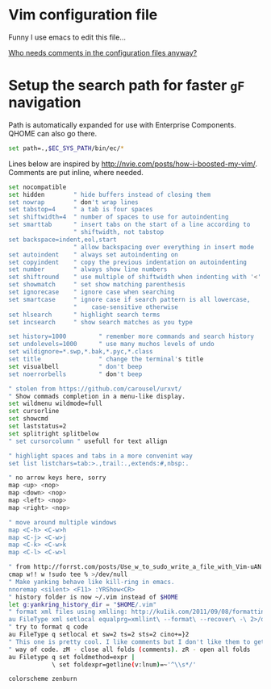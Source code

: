 #+ATTR_HTML: :title My Vim configuration file :stype color:red
#+AUTHOR: Bartosz Kaliszuk
#+EMAIL: bartosz(dot)kaliszuk(at)gmail(dot)com

* Vim configuration file
Funny I use emacs to edit this file...

_Who needs comments in the configuration files anyway?_

* Setup the search path for faster =gF= navigation

Path is automatically expanded for use with Enterprise Components. QHOME can also go there.

#+BEGIN_SRC sh :tangle ~/.vimrc
set path=.,$EC_SYS_PATH/bin/ec/*
#+END_SRC

Lines below are inspired by http://nvie.com/posts/how-i-boosted-my-vim/. Comments are put inline,
where needed.

#+BEGIN_SRC sh :tangle ~/.vimrc
set nocompatible
set hidden        " hide buffers instead of closing them
set nowrap        " don't wrap lines
set tabstop=4     " a tab is four spaces
set shiftwidth=4  " number of spaces to use for autoindenting
set smarttab      " insert tabs on the start of a line according to
                  " shiftwidth, not tabstop
set backspace=indent,eol,start
                  " allow backspacing over everything in insert mode
set autoindent    " always set autoindenting on
set copyindent    " copy the previous indentation on autoindenting
set number        " always show line numbers
set shiftround    " use multiple of shiftwidth when indenting with '<' and '>'
set showmatch     " set show matching parenthesis
set ignorecase    " ignore case when searching
set smartcase     " ignore case if search pattern is all lowercase,
                  "    case-sensitive otherwise
set hlsearch      " highlight search terms
set incsearch     " show search matches as you type

set history=1000         " remember more commands and search history
set undolevels=1000      " use many muchos levels of undo
set wildignore=*.swp,*.bak,*.pyc,*.class
set title                " change the terminal's title
set visualbell           " don't beep
set noerrorbells         " don't beep
#+END_SRC

#+BEGIN_SRC sh :tangle ~/.vimrc
" stolen from https://github.com/carousel/urxvt/
" Show commads completion in a menu-like display.
set wildmenu wildmode=full
set cursorline
set showcmd
set laststatus=2
set splitright splitbelow
" set cursorcolumn " usefull for text allign

" highlight spaces and tabs in a more convenint way
set list listchars=tab:>.,trail:.,extends:#,nbsp:.

" no arrow keys here, sorry
map <up> <nop>
map <down> <nop>
map <left> <nop>
map <right> <nop>

" move around multiple windows
map <C-h> <C-w>h
map <C-j> <C-w>j
map <C-k> <C-w>k
map <C-l> <C-w>l

" from http://forrst.com/posts/Use_w_to_sudo_write_a_file_with_Vim-uAN
cmap w!! w !sudo tee % >/dev/null
" Make yanking behave like kill-ring in emacs.
nnoremap <silent> <F11> :YRShow<CR>
" history folder is now ~/.vim instead of $HOME
let g:yankring_history_dir = "$HOME/.vim"
" format xml files using xmlling: http://ku1ik.com/2011/09/08/formatting-xml-in-vim-with-indent-command.html
au FileType xml setlocal equalprg=xmllint\ --format\ --recover\ -\ 2>/dev/null
" try to format q code
au FileType q setlocal et sw=2 ts=2 sts=2 cino+=}2
" This one is pretty cool. I like comments but I don't like them to get in the
" way of code. zM - close all folds (comments). zR - open all folds
au Filetype q set foldmethod=expr |
            \ set foldexpr=getline(v:lnum)=~'^\\s*/'

colorscheme zenburn
#+END_SRC
